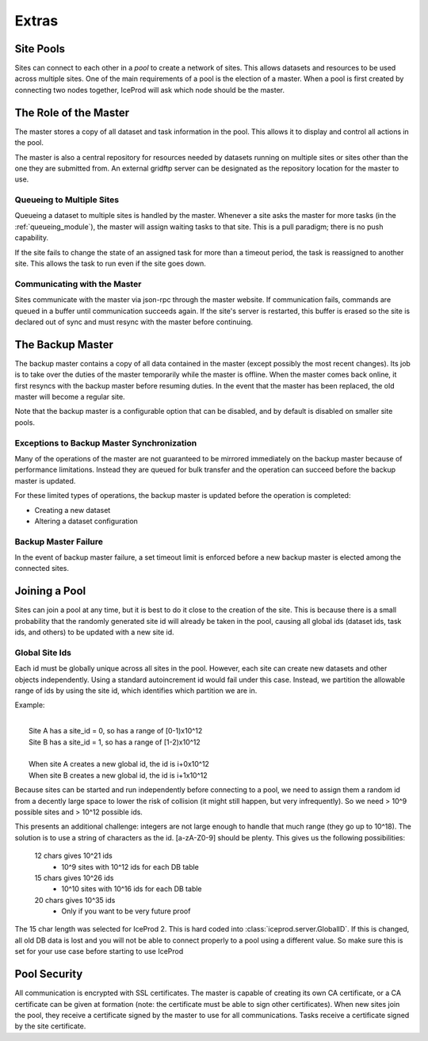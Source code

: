 .. index:: Technical_Extras
.. _Technical_Extras:

Extras
======

Site Pools
----------

Sites can connect to each other in a *pool* to create a network of sites.  This allows datasets and resources to be used across multiple sites.  One of the main requirements of a pool is the election of a master.  When a pool is first created by connecting two nodes together, IceProd will ask which node should be the master.


The Role of the Master
----------------------

The master stores a copy of all dataset and task information in the pool.  This allows it to display and control all actions in the pool.

The master is also a central repository for resources needed by datasets running on multiple sites or sites other than the one they are submitted from.  An external gridftp server can be designated as the repository location for the master to use.

Queueing to Multiple Sites
^^^^^^^^^^^^^^^^^^^^^^^^^^

Queueing a dataset to multiple sites is handled by the master.  Whenever a site asks the master for more tasks (in the :ref:`queueing_module`), the master will assign waiting tasks to that site.  This is a pull paradigm; there is no push capability.

If the site fails to change the state of an assigned task for more than a timeout period, the task is reassigned to another site.  This allows the task to run even if the site goes down.

Communicating with the Master
^^^^^^^^^^^^^^^^^^^^^^^^^^^^^

Sites communicate with the master via json-rpc through the master website.  If communication fails, commands are queued in a buffer until communication succeeds again.  If the site's server is restarted, this buffer is erased so the site is declared out of sync and must resync with the master before continuing.


The Backup Master
-----------------

The backup master contains a copy of all data contained in the master (except possibly the most recent changes).  Its job is to take over the duties of the master temporarily while the master is offline.  When the master comes back online, it first resyncs with the backup master before resuming duties.  In the event that the master has been replaced, the old master will become a regular site.

Note that the backup master is a configurable option that can be disabled, and by default is disabled on smaller site pools.

Exceptions to Backup Master Synchronization
^^^^^^^^^^^^^^^^^^^^^^^^^^^^^^^^^^^^^^^^^^^

Many of the operations of the master are not guaranteed to be mirrored immediately on the backup master because of performance limitations.  Instead they are queued for bulk transfer and the operation can succeed before the backup master is updated.

For these limited types of operations, the backup master is updated before the operation is completed:

* Creating a new dataset
* Altering a dataset configuration

Backup Master Failure
^^^^^^^^^^^^^^^^^^^^^

In the event of backup master failure, a set timeout limit is enforced before a new backup master is elected among the connected sites.


Joining a Pool
--------------

Sites can join a pool at any time, but it is best to do it close to the creation of the site.  This is because there is a small probability that the randomly generated site id will already be taken in the pool, causing all global ids (dataset ids, task ids, and others) to be updated with a new site id.

Global Site Ids
^^^^^^^^^^^^^^^

Each id must be globally unique across all sites in the pool.  However, each site can create new datasets and other objects independently.  Using a standard autoincrement id would fail under this case.  Instead, we partition the allowable range of ids by using the site id, which identifies which partition we are in.

Example:

|
|    Site A has a site_id = 0, so has a range of [0-1)x10^12
|    Site B has a site_id = 1, so has a range of [1-2)x10^12
|      
|    When site A creates a new global id, the id is i+0x10^12    
|    When site B creates a new global id, the id is i+1x10^12

Because sites can be started and run independently before connecting to a pool, we need to assign them a random id from a decently large space to lower the risk of collision (it might still happen, but very infrequently).  So we need > 10^9 possible sites and > 10^12 possible ids.
    
This presents an additional challenge: integers are not large enough to handle that much range (they go up to 10^18).  The solution is to use a string of characters as the id.  [a-zA-Z0-9] should be plenty.  This gives us the following possibilities:

    12 chars gives 10^21 ids
        * 10^9 sites with 10^12 ids for each DB table
    15 chars gives 10^26 ids
        * 10^10 sites with 10^16 ids for each DB table
    20 chars gives 10^35 ids
        * Only if you want to be very future proof
    
The 15 char length was selected for IceProd 2.  This is hard coded into :class:`iceprod.server.GlobalID`.  If this is changed, all old DB data is lost and you will not be able to connect properly to a pool using a different value.  So make sure this is set for your use case before starting to use IceProd
    
Pool Security
-------------

All communication is encrypted with SSL certificates.  The master is capable of creating its own CA certificate, or a CA certificate can be given at formation (note: the certificate must be able to sign other certificates).  When new sites join the pool, they receive a certificate signed by the master to use for all communications.  Tasks receive a certificate signed by the site certificate.
